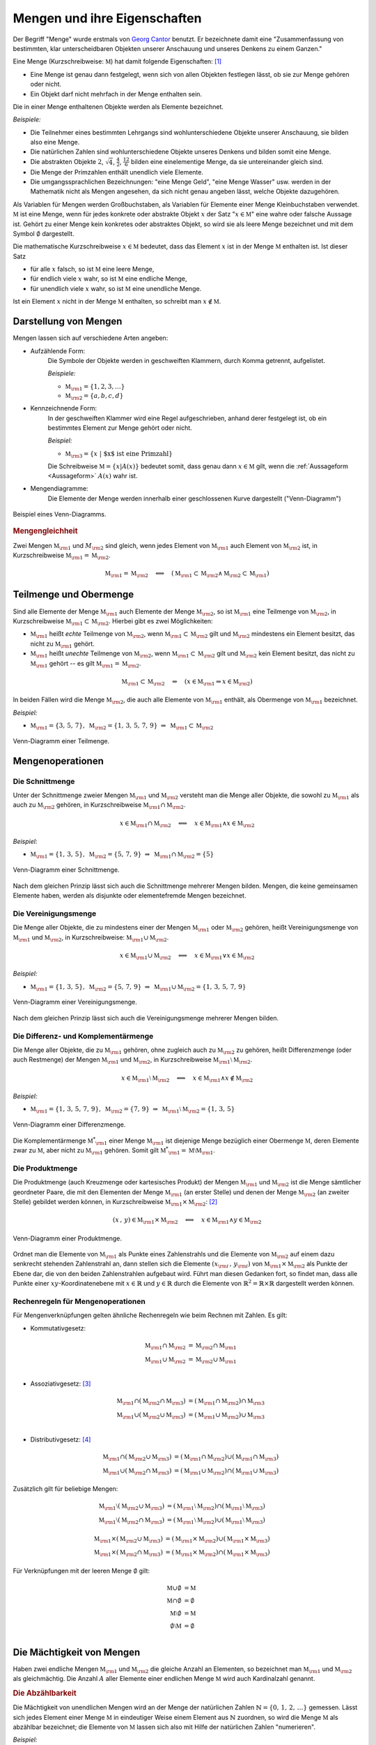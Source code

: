 .. index:: Menge
.. _Mengen und ihre Eigenschaften:

Mengen und ihre Eigenschaften
=============================

Der Begriff "Menge" wurde erstmals von `Georg Cantor
<https://de.wikipedia.org/wiki/Georg_Cantor>`_ benutzt. Er bezeichnete damit
eine "Zusammenfassung von bestimmten, klar unterscheidbaren Objekten unserer
Anschauung und unseres Denkens zu einem Ganzen."

Eine Menge (Kurzschreibweise: :math:`\mathbb{M}`) hat damit folgende
Eigenschaften: [#C1]_ 

* Eine Menge ist genau dann festgelegt, wenn sich von allen Objekten festlegen
  lässt, ob sie zur Menge gehören oder nicht.
* Ein Objekt darf nicht mehrfach in der Menge enthalten sein.

.. index:: 
    single: Element

Die in einer Menge enthaltenen Objekte werden als Elemente bezeichnet. 

*Beispiele:*

* Die Teilnehmer eines bestimmten Lehrgangs sind wohlunterschiedene Objekte
  unserer Anschauung, sie bilden also eine Menge.
* Die natürlichen Zahlen sind wohlunterschiedene Objekte unseres Denkens und
  bilden somit eine Menge.
* Die abstrakten Objekte :math:`2`, :math:`\sqrt{4}`, :math:`\frac{4}{2}`,
  :math:`\frac{12}{6}` bilden eine einelementige Menge, da sie untereinander
  gleich sind.
* Die Menge der Primzahlen enthält unendlich viele Elemente.
* Die umgangssprachlichen Bezeichnungen: "eine Menge Geld", "eine Menge Wasser"
  usw. werden in der Mathematik nicht als Mengen angesehen, da sich nicht genau
  angeben lässt, welche Objekte dazugehören.

.. index:: 
    single: Menge; Leere Menge

Als Variablen für Mengen werden Großbuchstaben, als Variablen für Elemente einer
Menge Kleinbuchstaben verwendet. :math:`\mathbb{M}` ist eine Menge, wenn für
jedes konkrete oder abstrakte Objekt :math:`x` der Satz ":math:`x \in
\mathbb{M}`" eine wahre oder falsche Aussage ist. Gehört zu einer Menge kein
konkretes oder abstraktes Objekt, so wird sie als leere Menge bezeichnet und mit
dem Symbol :math:`\emptyset` dargestellt.

Die mathematische Kurzschreibweise :math:`x \in \mathbb{M}` bedeutet, dass das Element
:math:`x` ist in der Menge :math:`\mathbb{M}` enthalten ist. Ist dieser Satz 

* für alle :math:`x` falsch, so ist :math:`\mathbb{M}` eine leere Menge,  
* für endlich viele :math:`x` wahr, so ist :math:`\mathbb{M}` eine endliche Menge,  
* für unendlich viele :math:`x` wahr, so ist :math:`\mathbb{M}` eine unendliche  Menge.  

Ist ein Element :math:`x` nicht in der Menge :math:`\mathbb{M}` enthalten, so schreibt
man :math:`x \notin \mathbb{M}`. 

.. _Darstellung von Mengen:

Darstellung von Mengen
----------------------

Mengen lassen sich auf verschiedene Arten angeben:

* Aufzählende Form: 
    Die Symbole der Objekte werden in geschweiften Klammern, durch Komma
    getrennt, aufgelistet.  

    *Beispiele:*

    * :math:`\mathbb{M}  _{\rm{1}} = \lbrace 1, 2, 3, \ldots \rbrace`
    * :math:`\mathbb{M}  _{\rm{2}} = \lbrace a, b, c, d \rbrace`

* Kennzeichnende Form: 
    In der geschweiften Klammer wird eine Regel aufgeschrieben, anhand derer
    festgelegt ist, ob ein bestimmtes Element zur Menge gehört oder nicht. 

    *Beispiel:*

    * :math:`\mathbb{M} _{\rm{3}} = \lbrace  x \; | \; \text{$x$ ist eine Primzahl}  \rbrace`

    Die Schreibweise :math:`\mathbb{M} = \lbrace x | A(x) \rbrace` bedeutet
    somit, dass genau dann :math:`x \in \mathbb{M}` gilt, wenn die
    :ref:`Aussageform <Aussageform>` :math:`A(x)` wahr ist.

* Mengendiagramme: 
    Die Elemente der Menge werden innerhalb einer geschlossenen Kurve
    dargestellt ("Venn-Diagramm") 
    
.. figure:: ../pics/mengenlehre/venn-diagramm.png
    :name: fig-venn-diagramm
    :alt:  fig-venn-diagramm
    :align: center
    :width: 35%

    Beispiel eines Venn-Diagramms.

    .. only:: html
    
        :download:`SVG: Venn-Diagramm 
        <../pics/mengenlehre/venn-diagramm.svg>`

.. _Mengengleichheit:
 
.. rubric:: Mengengleichheit

Zwei Mengen :math:`\mathbb{M} _{\rm{1}}`  und :math:`M _{\rm{2}}` sind gleich,
wenn jedes Element von :math:`\mathbb{M} _{\rm{1}}` auch Element von
:math:`\mathbb{M} _{\rm{2}}` ist, in Kurzschreibweise :math:`\mathbb{M}
_{\rm{1}} = \mathbb{M} _{\rm{2}}`. 

.. math::
    
    \mathbb{M}_{\rm{1}}  = \mathbb{M}_{\rm{2}} \quad \Longleftrightarrow \quad
    (\mathbb{M}_{\rm{1}} \subset \mathbb{M}_{\rm{2}} \wedge \mathbb{M}_{\rm{2}}
    \subset \mathbb{M}_{\rm{1}} )


.. index:: 
    single: Menge; Teilmenge
    single: Menge; Obermenge
.. _Teilmenge und Obermenge:
 
Teilmenge und Obermenge
-----------------------

Sind alle Elemente der Menge :math:`\mathbb{M} _{\rm{1}}` auch Elemente der Menge
:math:`\mathbb{M}_{\rm{2}}`, so ist :math:`\mathbb{M} _{\rm{1}}` eine Teilmenge
von :math:`\mathbb{M}_{\rm{2}}`, in Kurzschreibweise :math:`\mathbb{M}_{\rm{1}}
\subset \mathbb{M} _{\rm{2}}`. Hierbei gibt es zwei Möglichkeiten: 

* :math:`\mathbb{M} _{\rm{1}}` heißt *echte* Teilmenge von :math:`\mathbb{M}
  _{\rm{2}}`, wenn :math:`\mathbb{M} _{\rm{1}} \subset \mathbb{M} _{\rm{2}}` gilt
  und :math:`\mathbb{M} _{\rm{2}}` mindestens ein Element besitzt, das nicht zu
  :math:`\mathbb{M} _{\rm{1}}` gehört.
* :math:`\mathbb{M} _{\rm{1}}` heißt *unechte* Teilmenge von :math:`\mathbb{M}
  _{\rm{2}}`, wenn :math:`\mathbb{M} _{\rm{1}} \subset \mathbb{M} _{\rm{2}}`
  gilt und :math:`\mathbb{M} _{\rm{2}}` kein Element besitzt, das nicht zu
  :math:`\mathbb{M} _{\rm{1}}` gehört -- es gilt :math:`\mathbb{M} _{\rm{1}} =
  \mathbb{M} _{\rm{2}}`.

.. math::
    
    \mathbb{M} _{\rm{1}} \subset \mathbb{M} _{\rm{2}} \quad \Leftrightarrow
    \quad \left( x \in \mathbb{M} _{\rm{1}} \Rightarrow x \in \mathbb{M}
    _{\rm{2}} \right) 

In beiden Fällen wird die Menge :math:`\mathbb{M} _{\rm{2}}`, die auch alle
Elemente von :math:`\mathbb{M} _{\rm{1}}` enthält, als Obermenge von
:math:`\mathbb{M} _{\rm{1}}` bezeichnet.

*Beispiel:*

* :math:`\mathbb{M} _{\rm{1}} = \lbrace  3,\, 5,\, 7 \rbrace,  \; \mathbb{M}
  _{\rm{2}} = \lbrace 1,\,3,\, 5,\,7,\,9 \rbrace \; \Rightarrow \; \mathbb{M}
  _{\rm{1}} \subset \mathbb{M} _{\rm{2}}`

.. figure:: ../pics/mengenlehre/venn-diagramm-teilmenge.png
    :name: fig-venn-diagramm-teilmenge
    :alt:  fig-venn-diagramm-teilmenge
    :align: center
    :width: 35%

    Venn-Diagramm einer Teilmenge.

    .. only:: html
    
        :download:`SVG: Venn-Diagramm Teilmenge
        <../pics/mengenlehre/venn-diagramm-teilmenge.svg>`

.. index:: Mengenoperation
.. _Mengenoperationen:

Mengenoperationen
-----------------

.. index:: 
    single: Mengenoperation; Schnittmenge
.. _Die Schnittmenge:

Die Schnittmenge
^^^^^^^^^^^^^^^^

Unter der Schnittmenge zweier Mengen :math:`\mathbb{M} _{\rm{1}}` und
:math:`\mathbb{M} _{\rm{2}}` versteht man die Menge aller Objekte, die sowohl zu
:math:`\mathbb{M}  _{\rm{1}}` als auch zu :math:`\mathbb{M} _{\rm{2}}` gehören,
in Kurzschreibweise :math:`\mathbb{M}_{\rm{1}} \cap \mathbb{M}_{\rm{2}}`. 

.. math::
    
    x \in \mathbb{M}_{\rm{1}} \cap \mathbb{M}_{\rm{2}} \quad \Longleftrightarrow
    \quad x \in \mathbb{M}_{\rm{1}} \wedge x \in \mathbb{M}_{\rm{2}}

*Beispiel:*

* :math:`\mathbb{M} _{\rm{1}} = \lbrace  1,\, 3,\, 5 \rbrace,  \; \mathbb{M}
  _{\rm{2}} = \lbrace 5,\,7,\,9 \rbrace \; \Rightarrow \; \mathbb{M}
  _{\rm{1}} \cap \mathbb{M} _{\rm{2}} = \lbrace 5 \rbrace`

.. figure:: ../pics/mengenlehre/venn-diagramm-schnittmenge.png
    :name: fig-venn-diagramm-schnittmenge
    :alt:  fig-venn-diagramm-schnittmenge
    :align: center
    :width: 35%

    Venn-Diagramm einer Schnittmenge.

    .. only:: html
    
        :download:`SVG: Venn-Diagramm Schnittmenge
        <../pics/mengenlehre/venn-diagramm-schnittmenge.svg>`

Nach dem gleichen Prinzip lässt sich auch die Schnittmenge mehrerer Mengen
bilden. Mengen, die keine gemeinsamen Elemente haben, werden als disjunkte oder
elementefremde Mengen bezeichnet.

.. index:: 
    single: Mengenoperation; Vereinigungsmenge
.. _Die Vereinigungsmenge:

Die Vereinigungsmenge 
^^^^^^^^^^^^^^^^^^^^^

Die Menge aller Objekte, die zu mindestens einer der Mengen :math:`\mathbb{M}
_{\rm{1}}` oder :math:`\mathbb{M} _{\rm{2}}`  gehören, heißt Vereinigungsmenge
von :math:`\mathbb{M}_{\rm{1}}` und :math:`\mathbb{M}_{\rm{2}}`, in
Kurzschreibweise: :math:`\mathbb{M}_{\rm{1}} \cup \mathbb{M} _{\rm{2}}`.  

.. math::
    
    x \in \mathbb{M} _{\rm{1}} \cup \mathbb{M}_{\rm{2}} \quad
    \Longleftrightarrow \quad x \in \mathbb{M} _{\rm{1}} \vee x \in \mathbb{M}
    _{\rm{2}}

*Beispiel:*

* :math:`\mathbb{M} _{\rm{1}} = \lbrace  1,\, 3,\, 5 \rbrace,  \; \mathbb{M}
  _{\rm{2}} = \lbrace 5,\,7,\,9 \rbrace \; \Rightarrow \; \mathbb{M}
  _{\rm{1}} \cup \mathbb{M} _{\rm{2}} = \lbrace 1 ,\, 3 ,\, 5 ,\, 7 ,\, 9
  \rbrace`

.. figure:: ../pics/mengenlehre/venn-diagramm-vereinigungsmenge.png
    :width: 35%
    :align: center
    :name: fig-venn-diagramm-vereinigungsmenge
    :alt:  fig-venn-diagramm-vereinigungsmenge

    Venn-Diagramm einer Vereinigungsmenge.

    .. only:: html
    
        :download:`SVG: Venn-Diagramm Vereinigungsmenge
        <../pics/mengenlehre/venn-diagramm-vereinigungsmenge.svg>`

Nach dem gleichen Prinzip lässt sich auch die Vereinigungsmenge mehrerer Mengen
bilden.

.. index:: 
    single: Mengenoperation; Differenzmenge
    single: Mengenoperation; Komplementärmenge
.. _Die Differenz- und Komplementärmenge:

Die Differenz- und Komplementärmenge
^^^^^^^^^^^^^^^^^^^^^^^^^^^^^^^^^^^^

Die Menge aller Objekte, die zu :math:`\mathbb{M} _{\rm{1}}` gehören, ohne
zugleich auch zu :math:`\mathbb{M} _{\rm{2}}` zu gehören, heißt Differenzmenge
(oder auch Restmenge) der Mengen :math:`\mathbb{M} _{\rm{1}}` und
:math:`\mathbb{M} _{\rm{2}}`, in Kurzschreibweise :math:`\mathbb{M} _{\rm{1}}
\setminus \mathbb{M} _{\rm{2}}`.  

.. math::
    
    x \in \mathbb{M}_{\rm{1}} \setminus \mathbb{M}_{\rm{2}} \quad
    \Longleftrightarrow \quad x \in \mathbb{M}_{\rm{1}} \wedge x \notin
    \mathbb{M} _{\rm{2}}

*Beispiel:*

* :math:`\mathbb{M} _{\rm{1}} = \lbrace  1,\, 3,\, 5 ,\, 7 ,\, 9 \rbrace,  \;
  \mathbb{M} _{\rm{2}} = \lbrace 7,\,9 \rbrace \; \Rightarrow \; \mathbb{M}
  _{\rm{1}} \setminus \mathbb{M} _{\rm{2}} = \lbrace 1 ,\, 3 ,\, 5 \rbrace`

.. figure:: ../pics/mengenlehre/venn-diagramm-differenzmenge.png
    :name: fig-venn-diagramm-differenzmenge
    :alt:  fig-venn-diagramm-differenzmenge
    :align: center
    :width: 35%

    Venn-Diagramm einer Differenzmenge.

    .. only:: html
    
        :download:`SVG: Venn-Diagramm Differenzmenge
        <../pics/mengenlehre/venn-diagramm-differenzmenge.svg>`

Die Komplementärmenge :math:`\mathbb{M}^{*} _{\rm{1}}` einer Menge
:math:`\mathbb{M}  _{\rm{1}}` ist diejenige Menge bezüglich einer Obermenge
:math:`\mathbb{M}`, deren Elemente zwar zu :math:`\mathbb{M}`, aber nicht zu
:math:`\mathbb{M} _{\rm{1}}` gehören. Somit gilt :math:`\mathbb{M}^{*} _{\rm{1}}
= \mathbb{M} \setminus \mathbb{M} _{\rm{1}}`.


.. index:: 
    single: Mengenoperation; Produktmenge
.. _Die Produktmenge:

Die Produktmenge
^^^^^^^^^^^^^^^^

Die Produktmenge (auch Kreuzmenge oder kartesisches Produkt) der Mengen
:math:`\mathbb{M} _{\rm{1}}` und :math:`\mathbb{M} _{\rm{2}}` ist die Menge
sämtlicher geordneter Paare, die mit den Elementen der Menge :math:`\mathbb{M}
_{\rm{1}}` (an erster Stelle) und denen der Menge :math:`\mathbb{M} _{\rm{2}}`
(an zweiter Stelle) gebildet werden können, in Kurzschreibweise
:math:`\mathbb{M} _{\rm{1}} \times \mathbb{M} _{\rm{2}}`: [#PM1]_

.. math::
    
    (x \, , \, y) \in \mathbb{M} _{\rm{1}} \times \mathbb{M} _{\rm{2}} \quad
    \Longleftrightarrow \quad x \in \mathbb{M} _{\rm{1}} \wedge y \in \mathbb{M}
    _{\rm{2}} 

.. figure:: ../pics/mengenlehre/venn-diagramm-produktmenge.png
    :name: fig-venn-diagramm-produktmenge
    :alt:  fig-venn-diagramm-produktmenge
    :align: center
    :width: 55%

    Venn-Diagramm einer Produktmenge.

    .. only:: html
    
        :download:`SVG: Venn-Diagramm Produktmenge
        <../pics/mengenlehre/venn-diagramm-produktmenge.svg>`


Ordnet man die Elemente von :math:`\mathbb{M} _{\rm{1}}` als Punkte eines
Zahlenstrahls und die Elemente von :math:`\mathbb{M} _{\rm{2}}` auf einem dazu
senkrecht stehenden Zahlenstrahl an, dann stellen sich die Elemente :math:`(x
_{\rm{i}} \, , \, y _{\rm{i}})` von :math:`\mathbb{M} _{\rm{1}} \times
\mathbb{M} _{\rm{2}}` als Punkte der Ebene dar, die von den beiden
Zahlenstrahlen aufgebaut wird. Führt man diesen Gedanken fort, so findet man,
dass alle Punkte einer :math:`xy`-Koordinatenebene mit :math:`x \in \mathbb{R}`
und :math:`y \in \mathbb{R}` durch die Elemente von :math:`\mathbb{R} ^2 =
\mathbb{R} \times \mathbb{R}` dargestellt werden können.


.. _Rechenregeln für Mengenoperationen:

Rechenregeln für Mengenoperationen
^^^^^^^^^^^^^^^^^^^^^^^^^^^^^^^^^^

Für Mengenverknüpfungen gelten ähnliche Rechenregeln wie beim Rechnen mit
Zahlen. Es gilt:

* Kommutativgesetz:

    .. math::
      
        \mathbb{M} _{\rm{1}} \cap \mathbb{M} _{\rm{2}} &= \mathbb{M} _{\rm{2}} \cap
        \mathbb{M} _{\rm{1}} \\
        \mathbb{M} _{\rm{1}} \cup \mathbb{M} _{\rm{2}} &= \mathbb{M} _{\rm{2}} \cup
        \mathbb{M} _{\rm{1}} \\

* Assoziativgesetz: [#A1]_

    .. math::
      
          \mathbb{M} _{\rm{1}} \cap (\mathbb{M} _{\rm{2}} \cap \mathbb{M} _{\rm{3}})
          &= (\mathbb{M} _{\rm{1}} \cap \mathbb{M} _{\rm{2}}) \cap \mathbb{M}
          _{\rm{3}} \\
          \mathbb{M} _{\rm{1}} \cup (\mathbb{M} _{\rm{2}} \cup \mathbb{M} _{\rm{3}})
          &= (\mathbb{M} _{\rm{1}} \cup \mathbb{M} _{\rm{2}}) \cup \mathbb{M}
          _{\rm{3}} \\

* Distributivgesetz: [#D1]_

    .. math::
    
        \mathbb{M} _{\rm{1}} \cap (\mathbb{M} _{\rm{2}} \cup \mathbb{M}
        _{\rm{3}}) &= (\mathbb{M} _{\rm{1}} \cap \mathbb{M} _{\rm{2}}) \cup
        (\mathbb{M} _{\rm{1}} \cap \mathbb{M} _{\rm{3}}) \\
        \mathbb{M} _{\rm{1}} \cup (\mathbb{M} _{\rm{2}} \cap \mathbb{M}
        _{\rm{3}}) &= (\mathbb{M} _{\rm{1}} \cup \mathbb{M} _{\rm{2}}) \cap
        (\mathbb{M} _{\rm{1}} \cup \mathbb{M} _{\rm{3}})

Zusätzlich gilt für beliebige Mengen:

.. math::
    
    \mathbb{M} _{\rm{1}} \setminus (\mathbb{M} _{\rm{2}} \cup \mathbb{M}
    _{\rm{3}}) &= (\mathbb{M} _{\rm{1}} \setminus \mathbb{M} _{\rm{2}}) \cap
    (\mathbb{M} _{\rm{1}} \setminus \mathbb{M} _{\rm{3}}) \\
    \mathbb{M} _{\rm{1}} \setminus (\mathbb{M} _{\rm{2}} \cap \mathbb{M}
    _{\rm{3}}) &= (\mathbb{M} _{\rm{1}} \setminus \mathbb{M} _{\rm{2}}) \cup
    (\mathbb{M} _{\rm{1}} \setminus \mathbb{M} _{\rm{3}})

.. math::
    
    \mathbb{M} _{\rm{1}} \times (\mathbb{M} _{\rm{2}} \cup \mathbb{M} _{\rm{3}})
    &= (\mathbb{M} _{\rm{1}} \times \mathbb{M} _{\rm{2}}) \cup (\mathbb{M}
    _{\rm{1}} \times \mathbb{M} _{\rm{3}}) \\
    \mathbb{M} _{\rm{1}} \times (\mathbb{M} _{\rm{2}} \cap \mathbb{M} _{\rm{3}})
    &= (\mathbb{M} _{\rm{1}} \times \mathbb{M} _{\rm{2}}) \cap (\mathbb{M}
    _{\rm{1}} \times \mathbb{M} _{\rm{3}})

Für Verknüpfungen mit der leeren Menge :math:`\emptyset`  gilt:

.. math::
    
    \mathbb{M} \cup \emptyset &= \mathbb{M} \\
    \mathbb{M} \cap \emptyset &= \emptyset \\
    \mathbb{M} \setminus \emptyset  &= \mathbb{M} \\
    \emptyset \setminus \mathbb{M} &= \emptyset \\


.. index:: Mächtigkeit
.. _Die Mächtigkeit von Mengen:

Die Mächtigkeit von Mengen
--------------------------

Haben zwei endliche Mengen :math:`\mathbb{M} _{\rm{1}}` und :math:`\mathbb{M}
_{\rm{2}}` die gleiche Anzahl an Elementen, so bezeichnet man :math:`\mathbb{M}
_{\rm{1}}` und :math:`\mathbb{M} _{\rm{2}}` als gleichmächtig. Die Anzahl
:math:`A` aller Elemente einer endlichen Menge :math:`\mathbb{M}` wird auch
Kardinalzahl genannt.

.. index:: Abzählbarkeit
.. _Die Abzählbarkeit:

.. rubric:: Die Abzählbarkeit

Die Mächtigkeit von unendlichen Mengen wird an der Menge der natürlichen
Zahlen :math:`\mathbb{N} = \lbrace 0 ,\, 1 ,\, 2 ,\, \ldots \rbrace` gemessen.
Lässt sich jedes Element einer Menge :math:`\mathbb{M}` in eindeutiger Weise
einem Element aus :math:`\mathbb{N}` zuordnen, so wird die Menge
:math:`\mathbb{M}` als abzählbar bezeichnet; die Elemente von
:math:`\mathbb{M}` lassen sich also mit Hilfe der natürlichen Zahlen
"numerieren". 

*Beispiel:*

* Jeder Zahl :math:`n` aus der Menge der natürlichen Zahlen :math:`\mathbb{N}`
  kann durch die Zuordnung :math:`2 \cdot n` eine geradzahlige natürliche Zahl
  zugeordnet werden. Die (unendliche) Menge der geradzahligen natürlichen
  Zahlen ist somit ebenfalls abzählbar.
  
Ist eine Menge nicht abzählbar, wie beispielsweise die Menge :math:`\mathbb{R}`
der reellen Zahlen, so wird sie überabzählbar genannt.


.. raw:: html

    <hr />
    
.. only:: html

    .. rubric:: Anmerkungen:

.. [#C1] Genaugenommen lassen sich, wenn man den Begriff "Menge" nicht genauer
    fasst, paradoxe Aussagen formulieren. Am bekanntesten ist die `Russelsche
    Antinomie <http://de.wikipedia.org/wiki/Russellsche_Antinomie>`_: 

        "Gibt es eine Menge die nur Elemente enthält mit der Eigenschaft,
        dass sie in keiner Menge enthalten sind?"

    Durch eine Formulierung von bestimmten Bedingungen, die jede Menge
    erfüllen muss, konnten die Mathematiker `Ernst Zermelo
    <http://de.wikipedia.org/wiki/Ernst_Zermelo>`_ und `Abraham Adolf
    Fränkel <http://de.wikipedia.org/wiki/Adolf_Abraham_Halevi_Fraenkel>`_
    im Jahr 1930 eine widerspruchsfreie Mengenlehre einführen. Für die
    meisten alltäglichen Mathematik-Aufgaben genügt allerdings der
    `ursprüngliche Mengenbegriff
    <http://de.wikipedia.org/wiki/Mengenlehre#19._Jahrhundert>`_.

.. [#PM1] Ein Element :math:`(x,y)` einer Produktmenge ist nicht mit einer Menge
    :math:`\lbrace x,y \rbrace` zu verwechseln. Während in letzterer die
    Reihenfolge von :math:`x` und :math:`y` keine Rolle spielt, d.h.
    :math:`\lbrace x,y \rbrace = \lbrace y,x \rbrace` gilt, sind zwei Elemente
    einer Produktmenge nur gleich, wenn ihre Komponenten paarweise gleich sind,
    d.h. wenn gilt:

    .. math::

        (x _{\rm{1}} ,\, y _{\rm{1}} ) = (x _{\rm{2}} ,\, y _{\rm{2}} )
        \Leftrightarrow (x _{\rm{1}} = x _{\rm{2}}) \wedge (y _{\rm{1}} = y
        _{\rm{2}})

.. [#A1] Da hierbei die Reihenfolge der Zusammenfassung beliebig ist, kann auf
        die Klammern verzichtet werden.

.. [#D1] Genau genommen entspricht die obige Darstellung nur der "linksseitigen"
    Distributivität. Für zwei Mengen gilt jedoch ebenso die "rechtsseitige"
    Distributivität:

    .. math::
    
        (\mathbb{M} _{\rm{2}} \cup \mathbb{M} _{\rm{3}}) \cap \mathbb{M}
        _{\rm{1}} &= (\mathbb{M} _{\rm{1}} \cap \mathbb{M} _{\rm{2}}) \cup
        (\mathbb{M} _{\rm{1}} \cap \mathbb{M} _{\rm{3}}) \\
        (\mathbb{M} _{\rm{2}} \cap \mathbb{M} _{\rm{3}}) \cup \mathbb{M}
        _{\rm{1}} &= (\mathbb{M} _{\rm{1}} \cup \mathbb{M} _{\rm{2}}) \cap
        (\mathbb{M} _{\rm{1}} \cup \mathbb{M} _{\rm{3}})

    Gelten sowohl die linksseitige wie auch die rechtsseitige Distributivität,
    wird allgemein von "Distributivität" gesprochen. 



